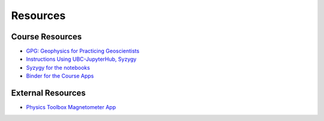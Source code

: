 .. _resources:

Resources
=========

Course Resources
----------------

- `GPG: Geophysics for Practicing Geoscientists <http://gpg.geosci.xyz/>`_

- `Instructions Using UBC-JupyterHub, Syzygy <https://github.com/ubcgif/eosc350website/raw/master/assets/Instruction_using_Sygzy_(UBC-JupyterHub).pdf>`_

- `Syzygy for the notebooks <https://ubc.syzygy.ca/jupyter/hub/user-redirect/git-pull?repo=https%3A%2F%2Fgithub.com%2Fgeoscixyz%2FgpgLabs.git&subPath=Notebooks&app=notebook>`_


- `Binder for the Course Apps <https://mybinder.org/v2/gh/geoscixyz/gpgLabs/master?filepath=Notebooks%2Findex.ipynb>`_


External Resources
------------------

- `Physics Toolbox Magnetometer App <https://itunes.apple.com/ca/app/physics-toolbox-magnetometer/id1003749103?mt=8>`_
